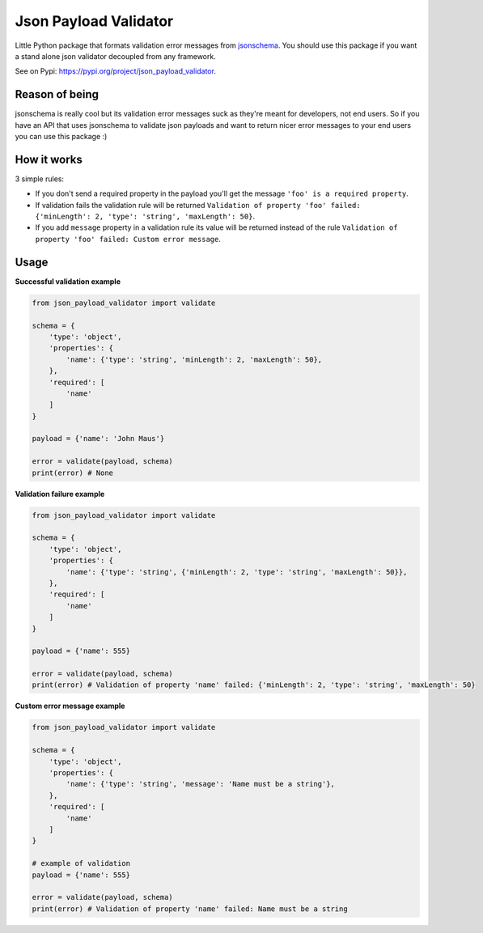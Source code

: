 Json Payload Validator
======================

|CircleCI| |PyPI pyversions| |PyPI version shields.io| |PyPI license|

.. |CircleCI| image:: https://circleci.com/gh/thiagomarini/json-payload-validator.svg?style=svg
    :target: https://circleci.com/gh/thiagomarini/json-payload-validator

.. |PyPI version shields.io| image:: https://img.shields.io/pypi/v/json_payload_validator.svg
   :target: https://pypi.python.org/pypi/json_payload_validator/

.. |PyPI license| image:: https://img.shields.io/pypi/l/json_payload_validator.svg
   :target: https://pypi.python.org/pypi/json_payload_validator/

.. |PyPI pyversions| image:: https://img.shields.io/pypi/pyversions/json_payload_validator.svg
   :target: https://pypi.python.org/pypi/json_payload_validator/

Little Python package that formats validation error messages from `jsonschema
<https://pypi.python.org/pypi/jsonschema>`_.
You should use this package if you want a stand alone json validator decoupled from any framework.

See on Pypi: https://pypi.org/project/json_payload_validator.

Reason of being
---------------

jsonschema is really cool but its validation error messages suck as they're meant for developers, not end users.
So if you have an API that uses jsonschema to validate json payloads and want to return nicer error messages to your
end users you can use this package :)

How it works
------------

3 simple rules:

- If you don't send a required property in the payload you'll get the message ``'foo' is a required property``.
- If validation fails the validation rule will be returned ``Validation of property 'foo' failed: {'minLength': 2, 'type': 'string', 'maxLength': 50}``.
- If you add ``message`` property in a validation rule its value will be returned instead of the rule ``Validation of property 'foo' failed: Custom error message``.

Usage
-----

**Successful validation example**

.. code-block:: python

    from json_payload_validator import validate

    schema = {
        'type': 'object',
        'properties': {
            'name': {'type': 'string', 'minLength': 2, 'maxLength': 50},
        },
        'required': [
            'name'
        ]
    }

    payload = {'name': 'John Maus'}

    error = validate(payload, schema)
    print(error) # None

**Validation failure example**

.. code-block:: python

    from json_payload_validator import validate

    schema = {
        'type': 'object',
        'properties': {
            'name': {'type': 'string', {'minLength': 2, 'type': 'string', 'maxLength': 50}},
        },
        'required': [
            'name'
        ]
    }

    payload = {'name': 555}

    error = validate(payload, schema)
    print(error) # Validation of property 'name' failed: {'minLength': 2, 'type': 'string', 'maxLength': 50}

**Custom error message example**

.. code-block:: python

    from json_payload_validator import validate

    schema = {
        'type': 'object',
        'properties': {
            'name': {'type': 'string', 'message': 'Name must be a string'},
        },
        'required': [
            'name'
        ]
    }

    # example of validation
    payload = {'name': 555}

    error = validate(payload, schema)
    print(error) # Validation of property 'name' failed: Name must be a string
